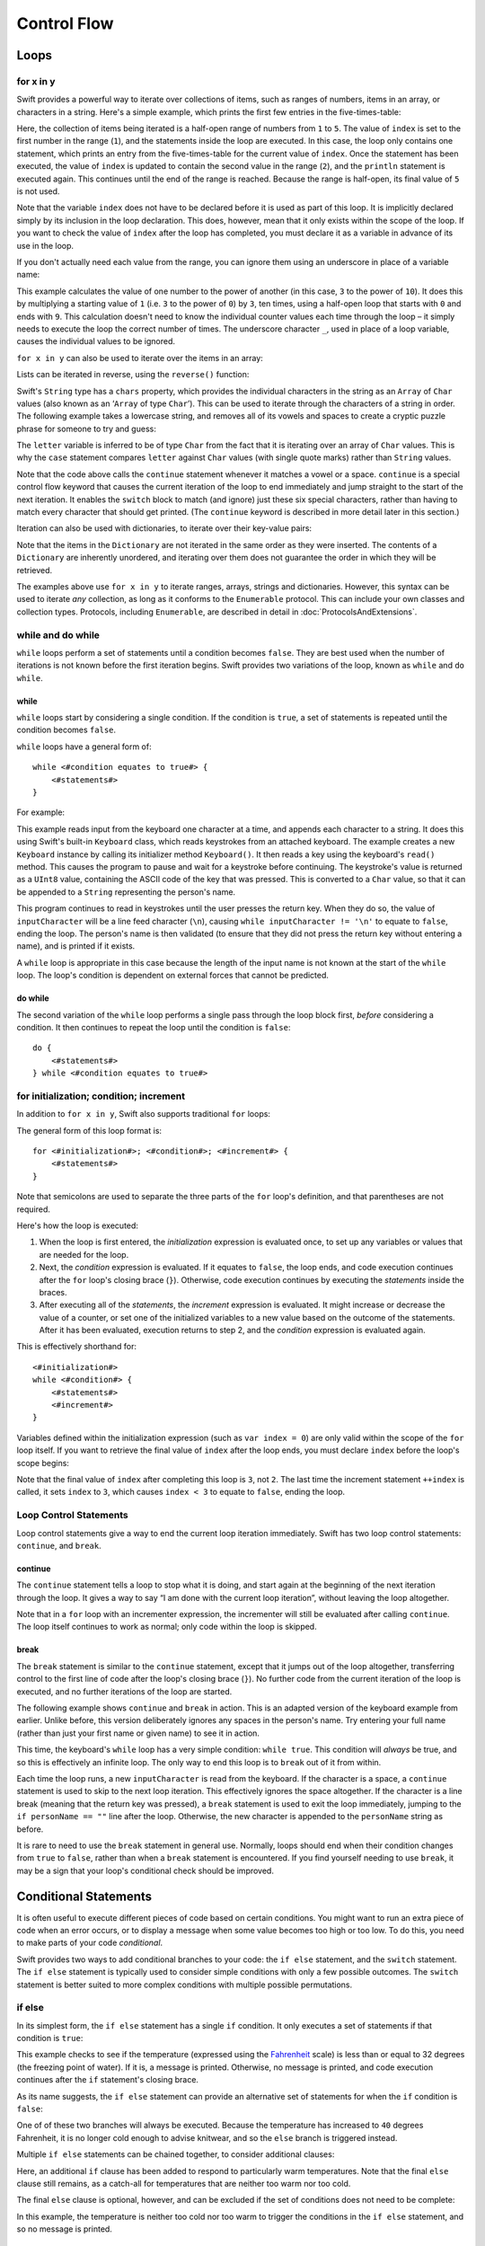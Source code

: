 .. docnote:: Control flow

    Some aspects of control flow will already have been introduced before this chapter as part of the language tour. I'm envisaging that the basic flow control introduced in that chapter will provide enough flexibility to get us through the chapters on types, operators, strings and generics, before going into much more detail on all the possibilities here.

.. docnote:: Subjects to be covered in this section

    * Conditional branching (if)
    * Looping (while, do while, for, for in)
    * Iterators
    * Switch statement (including pattern matching)
    * Pattern matching and expressions in patterns
    * Overloading the ~= function for pattern matching
    * Control transfer (return, break, continue, fallthrough)
    * Ranges
    * Variable scope (as this is the first time we've defined scopes)
    * Clarification around expressions and statements?

Control Flow
============

Loops
-----

for x in y
~~~~~~~~~~

Swift provides a powerful way to iterate over collections of items, such as ranges of numbers, items in an array, or characters in a string. Here's a simple example, which prints the first few entries in the five-times-table:

.. testcode::

    (swift) for index in 1..5 {
                println("\(index) times 5 is \(index * 5)")
            }
    >>> 1 times 5 is 5
    >>> 2 times 5 is 10
    >>> 3 times 5 is 15
    >>> 4 times 5 is 20

Here, the collection of items being iterated is a half-open range of numbers from ``1`` to ``5``. The value of ``index`` is set to the first number in the range (``1``), and the statements inside the loop are executed. In this case, the loop only contains one statement, which prints an entry from the five-times-table for the current value of ``index``. Once the statement has been executed, the value of ``index`` is updated to contain the second value in the range (``2``), and the ``println`` statement is executed again. This continues until the end of the range is reached. Because the range is half-open, its final value of ``5`` is not used.

Note that the variable ``index`` does not have to be declared before it is used as part of this loop. It is implicitly declared simply by its inclusion in the loop declaration. This does, however, mean that it only exists within the scope of the loop. If you want to check the value of ``index`` after the loop has completed, you must declare it as a variable in advance of its use in the loop.

If you don't actually need each value from the range, you can ignore them using an underscore in place of a variable name:

.. testcode::

    (swift) var base = 3
    // base : Int = 3
    (swift) var power = 10
    // power : Int = 10
    (swift) var answer = 1
    // answer : Int = 1
    (swift) for _ in 0..power {
                answer *= base
            }
    (swift) println("\(base) to the power of \(power) is \(answer)")
    >>> 3 to the power of 10 is 59049

This example calculates the value of one number to the power of another (in this case, ``3`` to the power of ``10``). It does this by multiplying a starting value of ``1`` (i.e. ``3`` to the power of ``0``) by ``3``, ten times, using a half-open loop that starts with ``0`` and ends with ``9``. This calculation doesn't need to know the individual counter values each time through the loop – it simply needs to execute the loop the correct number of times. The underscore character ``_``, used in place of a loop variable, causes the individual values to be ignored.

``for x in y`` can also be used to iterate over the items in an array:

.. testcode::

    (swift) var names = ["Alan", "Barbara", "Carol", "Doug"]
    // names : String[] = ["Alan", "Barbara", "Carol", "Doug"]
    (swift) for name in names {
                println("Hello, \(name)!")
            }
    >>> Hello, Alan!
    >>> Hello, Barbara!
    >>> Hello, Carol!
    >>> Hello, Doug!

Lists can be iterated in reverse, using the ``reverse()`` function:

.. testcode::

    (swift) for name in reverse(names) {
                println("Goodbye, \(name)!")
            }
    >>> Goodbye, Doug!
    >>> Goodbye, Carol!
    >>> Goodbye, Barbara!
    >>> Goodbye, Alan!

Swift's ``String`` type has a ``chars`` property, which provides the individual characters in the string as an ``Array`` of ``Char`` values (also known as an ‘``Array`` of type ``Char``’). This can be used to iterate through the characters of a string in order. The following example takes a lowercase string, and removes all of its vowels and spaces to create a cryptic puzzle phrase for someone to try and guess:

.. testcode::

    (swift) var puzzlePhrase = "great minds think alike"
    // puzzlePhrase : String = "great minds think alike"
    (swift) for letter in puzzlePhrase.chars {
                switch letter {
                    case 'a', 'e', 'i', 'o', 'u', ' ':
                        continue
                    default:
                        print(letter)
                }
            }
    >>> grtmndsthnklk

The ``letter`` variable is inferred to be of type ``Char`` from the fact that it is iterating over an array of ``Char`` values. This is why the ``case`` statement compares ``letter`` against ``Char`` values (with single quote marks) rather than ``String`` values.

Note that the code above calls the ``continue`` statement whenever it matches a vowel or a space. ``continue`` is a special control flow keyword that causes the current iteration of the loop to end immediately and jump straight to the start of the next iteration. It enables the ``switch`` block to match (and ignore) just these six special characters, rather than having to match every character that should get printed. (The ``continue`` keyword is described in more detail later in this section.)

Iteration can also be used with dictionaries, to iterate over their key-value pairs:

.. testcode::

    (swift) var numberOfLegs = ["spider" : 8, "ant" : 6, "cat" : 4, "bird" : 2]
    // numberOfLegs : Dictionary<String, Int> = ["spider" : 8, "cat" : 4, "insect" : 6, "bird" : 2]
    (swift) for (key, value) in numberOfLegs {
                println("\(key)s have \(value) legs")
            }
    >>> spiders have 8 legs
    >>> cats have 4 legs
    >>> ants have 6 legs
    >>> birds have 2 legs

Note that the items in the ``Dictionary`` are not iterated in the same order as they were inserted. The contents of a ``Dictionary`` are inherently unordered, and iterating over them does not guarantee the order in which they will be retrieved.

.. TODO: provide some advice on how to iterate over a Dictionary in order (perhaps sorted by key), using a predicate or array sort or some kind.

The examples above use ``for x in y`` to iterate ranges, arrays, strings and dictionaries. However, this syntax can be used to iterate *any* collection, as long as it conforms to the ``Enumerable`` protocol. This can include your own classes and collection types. Protocols, including ``Enumerable``, are described in detail in :doc:`ProtocolsAndExtensions`.

.. QUESTION: are there any plans for enums be Enumerable? If so, they might make for a good example. What would the syntax be if they did? 'for planet in Planet', or even just 'for Planet'?

while and do while
~~~~~~~~~~~~~~~~~~

``while`` loops perform a set of statements until a condition becomes ``false``. They are best used when the number of iterations is not known before the first iteration begins. Swift provides two variations of the loop, known as ``while`` and ``do while``.

while
_____

``while`` loops start by considering a single condition. If the condition is ``true``, a set of statements is repeated until the condition becomes ``false``.

``while`` loops have a general form of::

    while <#condition equates to true#> {
        <#statements#>
    }

For example:

.. testcode::

    (swift) var personName = ""
    // personName : String = ""
    (swift) var keyboard = Keyboard()
    // keyboard : Keyboard = <_TtCSs8Keyboard instance>
    (swift) println("Please enter your name, then press return.")
    >>> Please enter your name, then press return.
    (swift) var inputCharacter = Char(keyboard.read())
    // inputCharacter : Char = 'a'
    (swift) while inputCharacter != '\n' {
                personName += inputCharacter
                inputCharacter = Char(keyboard.read())
            }
    (swift) if personName == "" {
                println("You didn't enter your name. How can I say hello to you?")
            } else {
                println("Hello, \(personName)!")
            }

This example reads input from the keyboard one character at a time, and appends each character to a string. It does this using Swift's built-in ``Keyboard`` class, which reads keystrokes from an attached keyboard. The example creates a new ``Keyboard`` instance by calling its initializer method ``Keyboard()``. It then reads a key using the keyboard's ``read()`` method. This causes the program to pause and wait for a keystroke before continuing. The keystroke's value is returned as a ``UInt8`` value, containing the ASCII code of the key that was pressed. This is converted to a ``Char`` value, so that it can be appended to a ``String`` representing the person's name.

This program continues to read in keystrokes until the user presses the return key. When they do so, the value of ``inputCharacter`` will be a line feed character (``\n``), causing ``while inputCharacter != '\n'`` to equate to ``false``, ending the loop. The person's name is then validated (to ensure that they did not press the return key without entering a name), and is printed if it exists.

A ``while`` loop is appropriate in this case because the length of the input name is not known at the start of the ``while`` loop. The loop's condition is dependent on external forces that cannot be predicted.

.. NOTE: this example cannot be run in the REPL, due to the fact that it is reliant on keyboard input. I have yet to come up with a better example where ‘while’ is the right kind of loop to use, however. (I'm trying to avoid any examples where the number of iterations is known at the start of the loop.)

do while
________

The second variation of the ``while`` loop performs a single pass through the loop block first, *before* considering a condition. It then continues to repeat the loop until the condition is ``false``::

    do {
        <#statements#>
    } while <#condition equates to true#>

.. TODO: come up with a good example for when you'd actually want to use a do while loop.

for initialization; condition; increment
~~~~~~~~~~~~~~~~~~~~~~~~~~~~~~~~~~~~~~~~

In addition to ``for x in y``, Swift also supports traditional ``for`` loops:

.. testcode::

    (swift) for var index = 0; index < 3; ++index {
        println("index is \(index)")
    }
    >>> index is 0
    >>> index is 1
    >>> index is 2

The general form of this loop format is::

    for <#initialization#>; <#condition#>; <#increment#> {
        <#statements#>
    }

Note that semicolons are used to separate the three parts of the ``for`` loop's definition, and that parentheses are not required.

Here's how the loop is executed:

1. When the loop is first entered, the *initialization* expression is evaluated once, to set up any variables or values that are needed for the loop.

2. Next, the *condition* expression is evaluated. If it equates to ``false``, the loop ends, and code execution continues after the ``for`` loop's closing brace (``}``). Otherwise, code execution continues by executing the *statements* inside the braces.

3. After executing all of the *statements*, the *increment* expression is evaluated. It might increase or decrease the value of a counter, or set one of the initialized variables to a new value based on the outcome of the statements. After it has been evaluated, execution returns to step 2, and the *condition* expression is evaluated again.

This is effectively shorthand for::

    <#initialization#>
    while <#condition#> {
        <#statements#>
        <#increment#>
    }

Variables defined within the initialization expression (such as ``var index = 0``) are only valid within the scope of the ``for`` loop itself. If you want to retrieve the final value of ``index`` after the loop ends, you must declare ``index`` before the loop's scope begins:

.. testcode::

    (swift) var index = 0
    // index : Int = 0
    (swift) for index = 0; index < 3; ++index {
                println("index is \(index)")
            }
    >>> index is 0
    >>> index is 1
    >>> index is 2
    (swift) println("The loop statements were executed \(index) times")
    >>> The loop statements were executed 3 times

.. TODO: We shouldn't need to initialize index to 0 on the first line of this example, but variables can't currently be used unitialized in the REPL.

Note that the final value of ``index`` after completing this loop is ``3``, not ``2``. The last time the increment statement ``++index`` is called, it sets ``index`` to ``3``, which causes ``index < 3`` to equate to ``false``, ending the loop.

Loop Control Statements
~~~~~~~~~~~~~~~~~~~~~~~

Loop control statements give a way to end the current loop iteration immediately. Swift has two loop control statements: ``continue``, and ``break``.

continue
________

The ``continue`` statement tells a loop to stop what it is doing, and start again at the beginning of the next iteration through the loop. It gives a way to say “I am done with the current loop iteration”, without leaving the loop altogether.

Note that in a ``for`` loop with an incrementer expression, the incrementer will still be evaluated after calling ``continue``. The loop itself continues to work as normal; only code within the loop is skipped.

break
_____

The ``break`` statement is similar to the ``continue`` statement, except that it jumps out of the loop altogether, transferring control to the first line of code after the loop's closing brace (``}``). No further code from the current iteration of the loop is executed, and no further iterations of the loop are started.

The following example shows ``continue`` and ``break`` in action. This is an adapted version of the keyboard example from earlier. Unlike before, this version deliberately ignores any spaces in the person's name. Try entering your full name (rather than just your first name or given name) to see it in action.

.. testcode::

    (swift) var personName = ""
    // personName : String = ""
    (swift) var keyboard = Keyboard()
    // keyboard : Keyboard = <_TtCSs8Keyboard instance>
    (swift) println("Please enter your name, then press return.")
    >>> Please enter your name, then press return.
    (swift) while true {
                var inputCharacter = Char(keyboard.read())
                switch inputCharacter {
                    case ' ':
                        continue
                    case '\n':
                        break
                    default:
                        personName += inputCharacter
                }
            }
    (swift) if personName == "" {
                println("You didn't enter your name. How can I say hello to you?")
            } else {
                println("HelloToYou, \(personName)!")
            }

This time, the keyboard's ``while`` loop has a very simple condition: ``while true``. This condition will *always* be true, and so this is effectively an infinite loop. The only way to end this loop is to ``break`` out of it from within.

Each time the loop runs, a new ``inputCharacter`` is read from the keyboard. If the character is a space, a ``continue`` statement is used to skip to the next loop iteration. This effectively ignores the space altogether. If the character is a line break (meaning that the return key was pressed), a ``break`` statement is used to exit the loop immediately, jumping to the ``if personName == ""`` line after the loop. Otherwise, the new character is appended to the ``personName`` string as before.

It is rare to need to use the ``break`` statement in general use. Normally, loops should end when their condition changes from ``true`` to ``false``, rather than when a ``break`` statement is encountered. If you find yourself needing to use ``break``, it may be a sign that your loop's conditional check should be improved.

Conditional Statements
----------------------

It is often useful to execute different pieces of code based on certain conditions. You might want to run an extra piece of code when an error occurs, or to display a message when some value becomes too high or too low. To do this, you need to make parts of your code *conditional*.

Swift provides two ways to add conditional branches to your code: the ``if else`` statement, and the ``switch`` statement. The ``if else`` statement is typically used to consider simple conditions with only a few possible outcomes. The ``switch`` statement is better suited to more complex conditions with multiple possible permutations.

if else
~~~~~~~

In its simplest form, the ``if else`` statement has a single ``if`` condition. It only executes a set of statements if that condition is ``true``:

.. testcode::

    (swift) var temperatureInFahrenheit = 30
    // temperatureInFahrenheit : Int = 30
    (swift) if temperatureInFahrenheit <= 32 {
                println("It's very cold. Consider wearing a scarf.")
            }
    >>> It's very cold. Consider wearing a scarf.

This example checks to see if the temperature (expressed using the `Fahrenheit <http://en.wikipedia.org/wiki/Fahrenheit>`_ scale) is less than or equal to 32 degrees (the freezing point of water). If it is, a message is printed. Otherwise, no message is printed, and code execution continues after the ``if`` statement's closing brace.

As its name suggests, the ``if else`` statement can provide an alternative set of statements for when the ``if`` condition is ``false``:

.. testcode::

    (swift) temperatureInFahrenheit = 40
    (swift) if temperatureInFahrenheit <= 32 {
                println("It's very cold. Consider wearing a scarf.")
            } else {
                println("It's not that cold. Wear a t-shirt.")
            }
    >>> It's not that cold. Wear a t-shirt.

One of of these two branches will always be executed. Because the temperature has increased to ``40`` degrees Fahrenheit, it is no longer cold enough to advise knitwear, and so the ``else`` branch is triggered instead.

Multiple ``if else`` statements can be chained together, to consider additional clauses:

.. testcode::

    (swift) temperatureInFahrenheit = 90
    (swift) if temperatureInFahrenheit <= 32 {
                println("It's very cold. Consider wearing a scarf.")
            } else if temperatureInFahrenheit >= 86 {
                println("It's really warm. Don't forget to to wear sunscreen.")
            } else {
                println("It's not that cold. Wear a t-shirt.")
            }
    >>> It's really warm. Don't forget to to wear sunscreen.

Here, an additional ``if`` clause has been added to respond to particularly warm temperatures. Note that the final ``else`` clause still remains, as a catch-all for temperatures that are neither too warm nor too cold.

The final ``else`` clause is optional, however, and can be excluded if the set of conditions does not need to be complete:

.. testcode::

    (swift) temperatureInFahrenheit = 72
    (swift) if temperatureInFahrenheit <= 32 {
                println("It's very cold. Consider wearing a scarf.")
            } else if temperatureInFahrenheit >= 86 {
                println("It's really warm. Don't forget to to wear sunscreen.")
            }

In this example, the temperature is neither too cold nor too warm to trigger the conditions in the ``if else`` statement, and so no message is printed.

switch
~~~~~~

The :doc:`BasicTypes` section showed how ``switch`` statements can be used to consider the values of an enumeration. ``switch`` statements aren't just confined to enumerations, however – in Swift, they be used to match any type of value at all.

The following example matches a ``Char``, and determines if it represents a number symbol in one of four languages. Multiple values are covered in a single ``case`` statement on one line, for brevity:

.. testcode::

    (swift) var numberSymbol = '三'   // Chinese symbol for the number 3
    // numberSymbol : Char = '三'
    (swift) var integerValue : Int? = .None
    // integerValue : Int? = <unprintable value>
    (swift) switch numberSymbol {
                case '1', '١', '一', '일':
                    integerValue = 1
                case '2', '٢', '二', '이':
                    integerValue = 2
                case '3', '٣', '三', '셋':
                    integerValue = 3
                case '4', '٤', '四', '넷':
                    integerValue = 4
                default:
                    integerValue = .None
            }
    (swift) if integerValue {
                println("The integer value of \(numberSymbol) is \(integerValue!).")
            } else {
                println("An integer value could not be found for \(numberSymbol).")
            }
    >>> The integer value of 三 is 3.

.. TODO: The initialization of integerValue can be removed once the REPL supports uninitialized variables.

This example checks ``numberSymbol`` to see if it is a Latin, Arabic, Chinese or Korean symbol for the numbers ``1`` to ``4``. If a match is found, it sets an optional ``Int?`` variable (``integerValue``) to the appropriate integer value. If the symbol is not recognized, the optional ``Int?`` is set to a value of ``.None``, meaning ‘no value’. Finally, it checks to see if a value was found. If it was, the output value is printed; otherwise, an error message is reported.

Note that the value of ``integerValue`` has an exclamation mark on the end (``integerValue!``) when it is printed by ``println``. This tells Swift to retrieve and use the *actual* value stored inside the optional variable, which has been confirmed to exist by the previous line of code. (Optional values are described in more detail in :doc:`BasicTypes`.)

``switch`` statements must be exhaustive. This means that every possible input value must be matched by one of the cases in the ``switch`` statement. However, it is not practical to list every single possible ``Char`` value, and so the ``default`` statement is used to provide a catch-all case for any characters that have not already been matched. This also provides a handy opportunity to set the optional integer value to ``.None``, to indicate that no match was found.

fallthrough
___________

Unlike C, ``switch`` statements in Swift do not ‘fall through’ the bottom of each case and into the next one. This leads to shorter, clearer code, and avoids executing multiple cases by mistake.

If you want to opt in to C-style fallthrough behavior, you can do so using the ``fallthrough`` keyword. The example below uses ``fallthrough`` to create a textual description of a number:

.. testcode::

    (swift) var integerToDescribe = 5
    // integerToDescribe : Int = 5
    (swift) var description = "The number \(integerToDescribe) is"
    // description : String = "The number 5 is"
    (swift) switch integerToDescribe {
                case 2, 3, 5, 7, 11, 13, 17, 19:
                    description += " a prime number, and also"
                    fallthrough
                default:
                    description += " an integer."
            }
    (swift) println(description)
    >>> The number 5 is a prime number, and also an integer.

This example declares a new ``String`` variable called ``description``, and assigns it an initial value. The function then considers the value of ``integerToDescribe`` using a ``switch`` statement. If the the value of ``integerToDescribe`` is one of the prime numbers in the list, the function appends some text to the end of ``description``, to note that the number is prime. It then uses the ``fallthrough`` keyword to ‘fall into’ the ``default`` case as well. The ``default`` case adds some extra text onto the end of the description, and the ``switch`` statement is complete.

If the value value of ``integerToDescribe`` is *not* in the list of known prime numbers, it is not matched by the first ``case`` at all. There are no other specific cases, and so it ends up being matched by the catch-all ``default`` case.

Once the ``switch`` statement is done, the number's description is printed using ``println``. In this example, the number ``5`` is correctly identified as being a prime number.

Note that ``fallthrough`` does not check the ``case`` conditions for the block it falls into. It simply causes code execution to move directly to the statements inside the next ``case`` (or ``default``) block, as in C's standard ``switch`` behavior.

Range Matching
______________

Values in ``case`` statements can be checked for their inclusion in a range. This example uses number ranges to provide a natural-language count for numbers of any size:

.. testcode::

    (swift) var count = 3_000_000_000_000
    // count : Int = 3000000000000
    (swift) var countedThings = "stars in the Milky Way"
    // countedThings : String = "stars in the Milky Way"
    (swift) var naturalCount = ""
    // naturalCount : String = ""
    (swift) switch count {
                case 0:
                    naturalCount = "no"
                case 1:
                    naturalCount = "one"
                case 2:
                    naturalCount = "a couple of"
                case 3:
                    naturalCount = "a few"
                case 4..12:
                    naturalCount = "several"
                case 12..100:
                    naturalCount = "dozens of"
                case 100..1000:
                    naturalCount = "hundreds of"
                default:
                    naturalCount = "lots and lots of"
            }
    (swift) println("There are \(naturalCount) \(countedThings).")
    >>> There are lots and lots of stars in the Milky Way.

.. TODO: change these ranges to be closed ranges rather than half-closed ranges once rdar://14586400 is implemented.
.. TODO: remove the initializer for naturalCount once we can declare unitialized variables in the REPL.

Tuples
______

Multiple values can be tested in the same ``switch`` statement using tuples. Each element of the tuple can be tested against a different value or range of values. Alternatively, the underscore (``_``) identifier can be used to match any possible value.

This example takes an (x, y) point, and categorizes it on the following graph:

.. image:: ../images/coordinateGraphSimple.png
    :height: 250

It decides if the point is at the origin (0, 0); on the red x-axis; on the orange y-axis; inside the blue 4-by-4 box centered on the origin; or outside of the box altogether.

.. testcode::

    (swift) var point = (1, 1)
    // point : (Int, Int) = (1, 1)
    (swift) switch point {
                case (0, 0):
                    println("(0, 0) is at the origin")
                case (_, 0):
                    println("(\(point.0), 0) is on the x-axis")
                case (0, _):
                    println("(0, \(point.1)) is on the y-axis")
                case (-2..3, -2..3):
                    println("(\(point.0), \(point.1)) is inside the box")
                default:
                    println("(\(point.0), \(point.1)) is outside of the box")
            }
    >>> (1, 1) is inside the box

Unlike C, Swift allows multiple ``case`` statements to consider the same value or values. In fact, the point (0, 0) could match all *four* of the ``case`` statements in this example. However, if multiple matches are possible, the first matching ``case`` will always be used. The point (0, 0) would match ``case (0, 0)`` first, and so all other matching cases would be ignored.

where
_____

``case`` statements can check for additional conditions using the ``where`` clause. The example below takes an (x, y) point, and categorizes it on the following graph:

.. image:: ../images/coordinateGraphComplex.png
    :height: 250

It decides if the point is at the origin (0, 0); on the red x-axis; on the orange y-axis; on the green diagonal line where ``x == y``; or on the purple diagonal line where ``x == -y``. If none of these cases are true, it calculates the point's distance from the origin using `Pythagoras' theorem <http://en.wikipedia.org/wiki/Pythagorean_theorem>`_:

.. testcode::

    (swift) point = (1, -1)
    (swift) switch point {
                case (0, 0):
                    println("(0, 0) is at the origin")
                case (_, 0):
                    println("(\(point.0), 0) is on the x-axis")
                case (0, _):
                    println("(0, \(point.1)) is on the y-axis")
                case (var x, var y) where x == y:
                    println("(\(x), \(y)) is on the line x == y")
                case (var x, var y) where x == -y:
                    println("(\(x), \(y)) is on the line x == -y")
                case (var x, var y):
                    println("(\(x), \(y)) is \(sqrt(Double(x * x + y * y))) units from the origin")
            }
    >>> (1, -1) is on the line x == -y

The final three ``case`` statements declare placeholder variables ``x`` and ``y``, which temporarily take on the two tuple values from ``point``. These variables can then be used as part of a ``where`` clause, to create a dynamic filter. The ``case`` statement will only match the current value of ``point`` if the ``where`` clause's condition equates to ``true`` for that value.

Note that the x-axis and y-axis checks could have been written with a ``where`` clause too. ``case (_, 0)`` could have been written as ``case (_, var y) where y == 0``, to match points on the x-axis. However, the original version is more concise, and is preferred when matching against a fixed value.

Once the temporary variables ``x`` and ``y`` have been declared, they can be used within the ``case`` statement's code block. Here, they are used as shorthand for printing the values via ``println()``. The final case statement also uses the variables to calculate the square root (``sqrt()``) value needed for Pythagoras' theorem. (The earlier ``case`` blocks printed the tuples' individual values using the shorthand syntax ``point.0`` and ``point.1`` instead, as they did not have the temporary variables to hand.)

Note that this ``switch`` statement does not have a ``default`` case block. The final ``case`` block, ``case (var x, var y)``, declares two placeholder variables, but does *not* provide a ``where`` clause to filter them. As a result, it matches all possible remaining values, and a ``default`` block is not needed to make the ``switch`` statement exhaustive.

.. QUESTION: This example is not self-contained, in that it uses the same declared variable (point) as the previous example. This is primarily to keep the variable name readable within the println string interpolation. Is this okay? Should it be changed so that it is self-contained?
.. QUESTION: These examples do not name their tuple elements, to avoid confusion between their likely element names of x and y, and the appropriate names for the where variables (also x and y). Is this the right approach, or should we be advising named tuple elements in all cases?

.. refnote:: References

    * https://[Internal Staging Server]/docs/whitepaper/GuidedTour.html#branching-and-looping
    * https://[Internal Staging Server]/docs/whitepaper/GuidedTour.html#pattern-matching
    * https://[Internal Staging Server]/docs/Pattern%20Matching.html
    * https://[Internal Staging Server]/docs/LangRef.html#pattern-expr
    * /swift/include/swift/AST/Stmt.h
    * /swift/test/IDE/complete_stmt_controlling_expr.swift
    * /swift/test/interpreter/break_continue.swift
    * /swift/test/Parse/foreach.swift
    * /swift/test/reverse.swift
    * /swift/test/statements.swift
